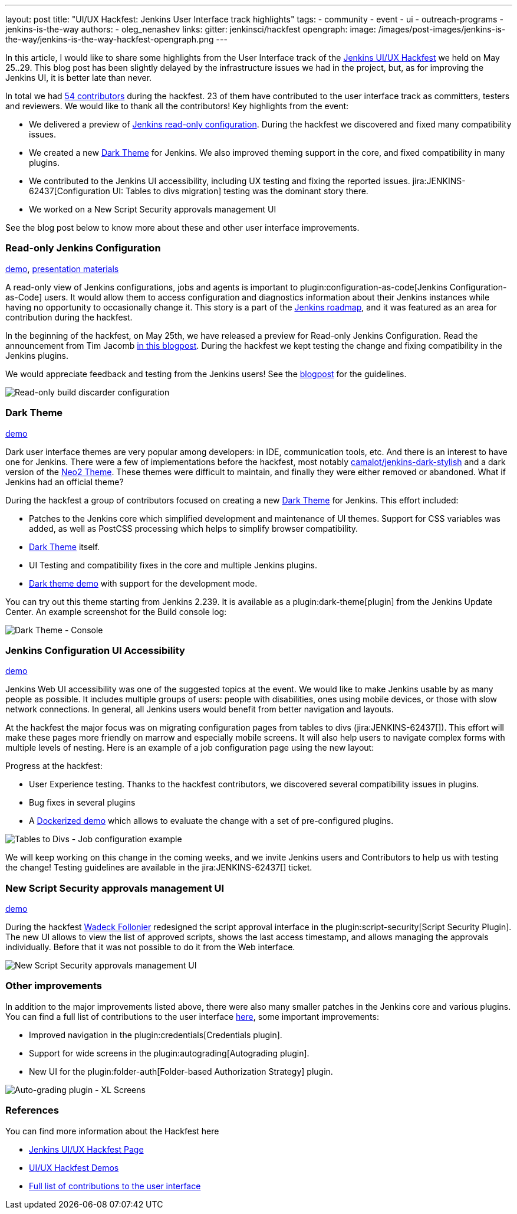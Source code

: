 ---
layout: post
title: "UI/UX Hackfest: Jenkins User Interface track highlights"
tags:
- community
- event
- ui
- outreach-programs
- jenkins-is-the-way
authors:
- oleg_nenashev
links:
  gitter: jenkinsci/hackfest
opengraph:
  image: /images/post-images/jenkins-is-the-way/jenkins-is-the-way-hackfest-opengraph.png
---

In this article, I would like to share some highlights from the User Interface track of the 
link:/events/online-hackfest/2020-uiux/[Jenkins UI/UX Hackfest] we held on May 25..29.
This blog post has been slightly delayed by the infrastructure issues we had in the project,
but, as for improving the Jenkins UI, it is better late than never.

In total we had link:https://github.com/jenkinsci/ui-ux-hackfest-2020#contributors[54 contributors] during the hackfest.
23 of them have contributed to the user interface track as committers, testers and reviewers.
We would like to thank all the contributors!
Key highlights from the event:

* We delivered a preview of link:/blog/2020/05/25/read-only-jenkins-announcement/[Jenkins read-only configuration].
  During the hackfest we discovered and fixed many compatibility issues.
* We created a new link:https://github.com/jenkinsci/dark-theme-plugin[Dark Theme] for Jenkins.
  We also improved theming support in the core, and fixed compatibility in many plugins.
* We contributed to the Jenkins UI accessibility, including UX testing and fixing the reported issues.
  jira:JENKINS-62437[Configuration UI: Tables to divs migration] testing was the dominant story there.
* We worked on a New Script Security approvals management UI 

See the blog post below to know more about these and other user interface improvements.

=== Read-only Jenkins Configuration

link:http://www.youtube.com/watch?v=Wy8PdkS0kjQ[demo],
link:https://github.com/jenkinsci/ui-ux-hackfest-2020/tree/master/presentations/05-system-read[presentation materials]

A read-only view of Jenkins configurations, jobs and agents is important to plugin:configuration-as-code[Jenkins Configuration-as-Code] users.
It would allow them to access configuration and diagnostics information about their Jenkins instances while having no opportunity to occasionally change it.
This story is a part of the link:/project/roadmap[Jenkins roadmap],
and it was featured as an area for contribution during the hackfest.

In the beginning of the hackfest, on May 25th, we have released a preview for Read-only Jenkins Configuration.
Read the announcement from Tim Jacomb link:/blog/2020/05/25/read-only-jenkins-announcement/[in this blogpost].
During the hackfest we kept testing the change and fixing compatibility in the Jenkins plugins.

We would appreciate feedback and testing from the Jenkins users! See the link:/blog/2020/05/25/read-only-jenkins-announcement/[blogpost] for the guidelines.

image:/images/post-images/2020/05-read-only-jenkins-announcement/build-discarder-read.png[Read-only build discarder configuration]

=== Dark Theme

link:https://youtu.be/0ZLAOCs3XwU?t=958[demo]

Dark user interface themes are very popular among developers: in IDE, communication tools, etc.
And there is an interest to have one for Jenkins.
There were a few of implementations before the hackfest, most notably link:https://github.com/camalot/jenkins-dark-stylish[camalot/jenkins-dark-stylish] and a dark version of the link:https://github.com/TobiX/jenkins-neo2-theme[Neo2 Theme].
These themes were difficult to maintain, and finally they were either removed or abandoned. 
What if Jenkins had an official theme?

During the hackfest a group of contributors focused on creating a new link:https://github.com/jenkinsci/dark-theme-plugin[Dark Theme] for Jenkins.
This effort included:

* Patches to the Jenkins core which simplified development and maintenance of UI themes.
  Support for CSS variables was added, as well as PostCSS processing which helps to simplify browser compatibility.
* link:https://github.com/jenkinsci/dark-theme-plugin[Dark Theme] itself.
* UI Testing and compatibility fixes in the core and multiple Jenkins plugins.
* link:https://github.com/jenkinsci/dark-theme-plugin/tree/master/demo[Dark theme demo] with support for the development mode.

You can try out this theme starting from Jenkins 2.239.
It is available as a plugin:dark-theme[plugin] from the Jenkins Update Center.
An example screenshot for the Build console log:

image:/images/post-images/jenkins-is-the-way/uiux-hackfest-results/dark-theme-log.png[Dark Theme - Console]

=== Jenkins Configuration UI Accessibility

link:https://youtu.be/0ZLAOCs3XwU?t=275[demo]

Jenkins Web UI accessibility was one of the suggested topics at the event.
We would like to make Jenkins usable by as many people as possible.
It includes multiple groups of users: people with disabilities, ones using mobile devices, or those with slow network connections.
In general, all Jenkins users would benefit from better navigation and layouts.

At the hackfest the major focus was on migrating configuration pages from tables to divs
(jira:JENKINS-62437[]).
This effort will make these pages more friendly on marrow and especially mobile screens.
It will also help users to navigate complex forms with multiple levels of nesting.
Here is an example of a job configuration page using the new layout:

Progress at the hackfest:

* User Experience testing.
  Thanks to the hackfest contributors, we discovered several compatibility issues in plugins.
* Bug fixes in several plugins
* A link:https://github.com/oleg-nenashev/jenkins-tables-to-divs-config-migration-testenv[Dockerized demo] which allows to evaluate the change with a set of pre-configured plugins.

image:/images/post-images/jenkins-is-the-way/uiux-hackfest-results/tables-to-divs-job-config.png[Tables to Divs - Job configuration example]

We will keep working on this change in the coming weeks,
and we invite Jenkins users and Contributors to help us with testing the change!
Testing guidelines are available in the jira:JENKINS-62437[] ticket.

=== New Script Security approvals management UI 

link:https://youtu.be/0ZLAOCs3XwU?t=2569[demo]

During the hackfest link:https://github.com/wadeck[Wadeck Follonier] redesigned the script approval interface in the plugin:script-security[Script Security Plugin].
The new UI allows to view the list of approved scripts, shows the last access timestamp, and allows managing the approvals individually.
Before that it was not possible to do it from the Web interface.

image:/images/post-images/jenkins-is-the-way/uiux-hackfest-results/script-security-expanded.png[New Script Security approvals management UI ]

=== Other improvements

In addition to the major improvements listed above,
there were also many smaller patches in the Jenkins core and various plugins.
You can find a full list of contributions to the user interface link:https://github.com/jenkinsci/ui-ux-hackfest-2020/issues?q=is%3Aissue+label%3Aui[here],
some important improvements:

* Improved navigation in the plugin:credentials[Credentials plugin].
* Support for wide screens in the plugin:autograding[Autograding plugin].
* New UI for the plugin:folder-auth[Folder-based Authorization Strategy] plugin.

image:/images/post-images/jenkins-is-the-way/uiux-hackfest-results/auto-grading-xl-screens.png[Auto-grading plugin - XL Screens]

=== References

You can find more information about the Hackfest here

* link:/events/online-hackfest/2020-uiux/[Jenkins UI/UX Hackfest Page]
* link:https://github.com/jenkinsci/ui-ux-hackfest-2020/tree/master/presentations/09-demo-sessions[UI/UX Hackfest Demos]
* link:https://github.com/jenkinsci/ui-ux-hackfest-2020/issues?q=is%3Aissue+label%3Aui[Full list of contributions to the user interface]
